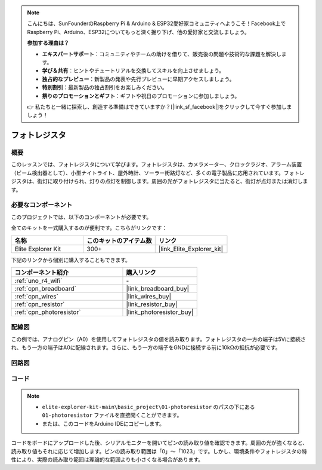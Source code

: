 .. note::

    こんにちは、SunFounderのRaspberry Pi & Arduino & ESP32愛好家コミュニティへようこそ！Facebook上でRaspberry Pi、Arduino、ESP32についてもっと深く掘り下げ、他の愛好家と交流しましょう。

    **参加する理由は？**

    - **エキスパートサポート**：コミュニティやチームの助けを借りて、販売後の問題や技術的な課題を解決します。
    - **学び＆共有**：ヒントやチュートリアルを交換してスキルを向上させましょう。
    - **独占的なプレビュー**：新製品の発表や先行プレビューに早期アクセスしましょう。
    - **特別割引**：最新製品の独占割引をお楽しみください。
    - **祭りのプロモーションとギフト**：ギフトや祝日のプロモーションに参加しましょう。

    👉 私たちと一緒に探索し、創造する準備はできていますか？[|link_sf_facebook|]をクリックして今すぐ参加しましょう！

.. _basic_photoresistor:

フォトレジスタ
==========================

.. https://docs.sunfounder.com/projects/vincent-kit/en/latest/arduino/2.26_photoresistor.html

概要
---------------

このレッスンでは、フォトレジスタについて学びます。フォトレジスタは、カメラメーター、クロックラジオ、アラーム装置（ビーム検出器として）、小型ナイトライト、屋外時計、ソーラー街路灯など、多くの電子製品に応用されています。フォトレジスタは、街灯に取り付けられ、灯りの点灯を制御します。周囲の光がフォトレジスタに当たると、街灯が点灯または消灯します。

必要なコンポーネント
-------------------------

このプロジェクトでは、以下のコンポーネントが必要です。

全てのキットを一式購入するのが便利です。こちらがリンクです：

.. list-table::
    :widths: 20 20 20
    :header-rows: 1

    *   - 名称	
        - このキットのアイテム数
        - リンク
    *   - Elite Explorer Kit
        - 300+
        - |link_Elite_Explorer_kit|

下記のリンクから個別に購入することもできます。

.. list-table::
    :widths: 30 20
    :header-rows: 1

    *   - コンポーネント紹介
        - 購入リンク

    *   - :ref:`uno_r4_wifi`
        - \-
    *   - :ref:`cpn_breadboard`
        - |link_breadboard_buy|
    *   - :ref:`cpn_wires`
        - |link_wires_buy|
    *   - :ref:`cpn_resistor`
        - |link_resistor_buy|
    *   - :ref:`cpn_photoresistor`
        - |link_photoresistor_buy|

配線図
----------------------

この例では、アナログピン（A0）を使用してフォトレジスタの値を読み取ります。フォトレジスタの一方の端子は5Vに接続され、もう一方の端子はA0に配線されます。さらに、もう一方の端子をGNDに接続する前に10kΩの抵抗が必要です。

.. image:: img/01-photoresistor_bb.png
    :align: center
    :width: 80%

回路図
-----------------------

.. image:: img/01_photoresistor_schematic.png
    :align: center
    :width: 70%

コード
---------------

.. note::

    * ``elite-explorer-kit-main\basic_project\01-photoresistor`` のパスの下にある ``01-photoresistor`` ファイルを直接開くことができます。
    * または、このコードをArduino IDEにコピーします。




.. raw:: html

    <iframe src=https://create.arduino.cc/editor/sunfounder01/e6bf007e-b20d-44d0-9ef9-6d57c1ce4c3c/preview?embed style="height:510px;width:100%;margin:10px 0" frameborder=0></iframe>

コードをボードにアップロードした後、シリアルモニターを開いてピンの読み取り値を確認できます。周囲の光が強くなると、読み取り値もそれに応じて増加します。ピンの読み取り範囲は「0」〜「1023」です。しかし、環境条件やフォトレジスタの特性により、実際の読み取り範囲は理論的な範囲よりも小さくなる場合があります。
